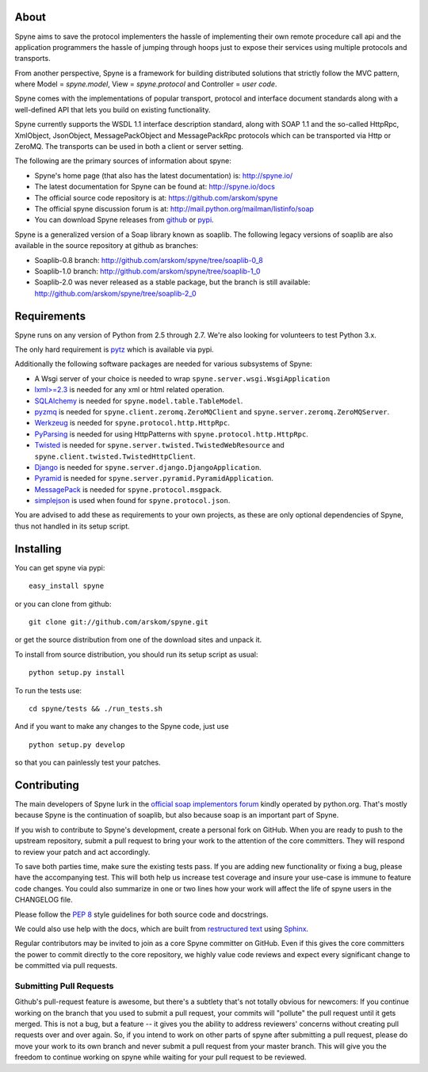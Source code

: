 .. image:: https://travis-ci.org/arskom/spyne.png?branch=master
        :target: http://travis-ci.org/arskom/spyne

About
=====

Spyne aims to save the protocol implementers the hassle of implementing their
own remote procedure call api and the application programmers the hassle of
jumping through hoops just to expose their services using multiple protocols and
transports.

From another perspective, Spyne is a framework for building distributed
solutions that strictly follow the MVC pattern, where Model = `spyne.model`,
View = `spyne.protocol` and Controller = `user code`.

Spyne comes with the implementations of popular transport, protocol and
interface document standards along with a well-defined API that lets you
build on existing functionality.

Spyne currently supports the WSDL 1.1 interface description standard,
along with SOAP 1.1 and the so-called HttpRpc, XmlObject, JsonObject,
MessagePackObject and MessagePackRpc protocols which can be transported via Http
or ZeroMQ. The transports can be used in both a client or server setting.

The following are the primary sources of information about spyne:

* Spyne's home page (that also has the latest documentation) is: http://spyne.io/
* The latest documentation for Spyne can be found at: http://spyne.io/docs
* The official source code repository is at: https://github.com/arskom/spyne
* The official spyne discussion forum is at: http://mail.python.org/mailman/listinfo/soap
* You can download Spyne releases from `github <http://github.com/arskom/spyne/downloads>`_
  or `pypi <http://pypi.python.org/pypi/spyne>`_.

Spyne is a generalized version of a Soap library known as soaplib. The following
legacy versions of soaplib are also available in the source repository at github
as branches:

* Soaplib-0.8 branch: http://github.com/arskom/spyne/tree/soaplib-0_8
* Soaplib-1.0 branch: http://github.com/arskom/spyne/tree/soaplib-1_0
* Soaplib-2.0 was never released as a stable package, but the branch is still
  available: http://github.com/arskom/spyne/tree/soaplib-2_0

Requirements
============

Spyne runs on any version of Python from 2.5 through 2.7. We're also looking for
volunteers to test Python 3.x.

The only hard requirement is `pytz <http://pytz.sourceforge.net/>`_ which is
available via pypi.

Additionally the following software packages are needed for various subsystems
of Spyne:

* A Wsgi server of your choice is needed to wrap
  ``spyne.server.wsgi.WsgiApplication``
* `lxml>=2.3 <http://lxml.de>`_ is needed for any xml or html related operation.
* `SQLAlchemy <http://sqlalchemy.org>`_ is needed for
  ``spyne.model.table.TableModel``.
* `pyzmq <https://github.com/zeromq/pyzmq>`_ is needed for
  ``spyne.client.zeromq.ZeroMQClient`` and
  ``spyne.server.zeromq.ZeroMQServer``.
* `Werkzeug <http://werkzeug.pocoo.org/>`_ is needed for
  ``spyne.protocol.http.HttpRpc``.
* `PyParsing <http://pypi.python.org/pypi/pyparsing>`_ is needed for
  using HttpPatterns with ``spyne.protocol.http.HttpRpc``.
* `Twisted <http://twistedmatrix.com/>`_ is needed for
  ``spyne.server.twisted.TwistedWebResource`` and
  ``spyne.client.twisted.TwistedHttpClient``.
* `Django <http://djangoproject.com/>`_ is needed for
  ``spyne.server.django.DjangoApplication``.
* `Pyramid <http://pylonsproject.org/>`_ is needed for
  ``spyne.server.pyramid.PyramidApplication``.
* `MessagePack <http://github.com/msgpack/msgpack-python/>`_ is needed for
  ``spyne.protocol.msgpack``.
* `simplejson <http://github.com/simplejson/simplejson>`_ is used when found
  for ``spyne.protocol.json``.

You are advised to add these as requirements to your own projects, as these are
only optional dependencies of Spyne, thus not handled in its setup script.

Installing
==========

You can get spyne via pypi: ::

    easy_install spyne

or you can clone from github: ::

    git clone git://github.com/arskom/spyne.git

or get the source distribution from one of the download sites and unpack it.

To install from source distribution, you should run its setup script as usual: ::

    python setup.py install

To run the tests use: ::

    cd spyne/tests && ./run_tests.sh

And if you want to make any changes to the Spyne code, just use ::

    python setup.py develop

so that you can painlessly test your patches.

Contributing
============

The main developers of Spyne lurk in the `official soap implementors
forum <http://mail.python.org/mailman/listinfo/soap/>`_ kindly operated
by python.org. That's mostly because Spyne is the continuation of soaplib,
but also because soap is an important part of Spyne.

If you wish to contribute to Spyne's development, create a personal fork
on GitHub.  When you are ready to push to the upstream repository,
submit a pull request to bring your work to the attention of the core
committers. They will respond to review your patch and act accordingly.

To save both parties time, make sure the existing tests pass. If you are
adding new functionality or fixing a bug, please have the accompanying test.
This will both help us increase test coverage and insure your use-case
is immune to feature code changes. You could also summarize in one or
two lines how your work will affect the life of spyne users in the
CHANGELOG file.

Please follow the `PEP 8 <http://www.python.org/dev/peps/pep-0008/>`_
style guidelines for both source code and docstrings.

We could also use help with the docs, which are built from
`restructured text <http://docutils.sourceforge.net/rst.html>`_ using
`Sphinx <http://sphinx.pocoo.org>`_.

Regular contributors may be invited to join as a core Spyne committer on
GitHub. Even if this gives the core committers the power to commit directly
to the core repository, we highly value code reviews and expect every
significant change to be committed via pull requests.

Submitting Pull Requests
------------------------

Github's pull-request feature is awesome, but there's a subtlety that's not
totally obvious for newcomers: If you continue working on the branch that you
used to submit a pull request, your commits will "pollute" the pull request
until it gets merged. This is not a bug, but a feature -- it gives you the
ability to address reviewers' concerns without creating pull requests over and
over again. So, if you intend to work on other parts of spyne after submitting
a pull request, please do move your work to its own branch and never submit a
pull request from your master branch. This will give you the freedom to
continue working on spyne while waiting for your pull request to be reviewed.
